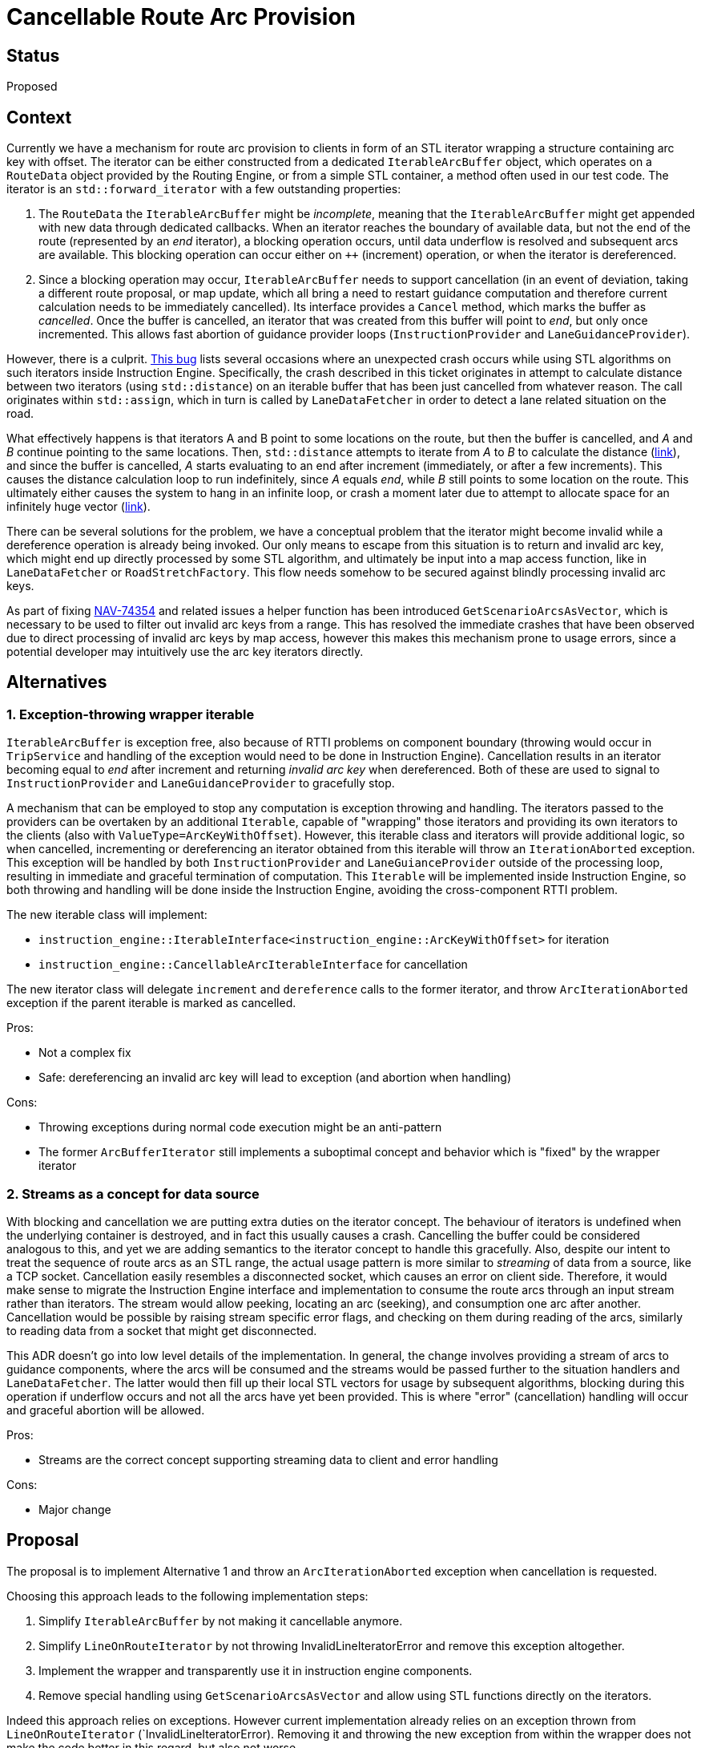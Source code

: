 // Copyright (C) 2018 TomTom NV. All rights reserved.
//
// This software is the proprietary copyright of TomTom NV and its subsidiaries and may be
// used for internal evaluation purposes or commercial use strictly subject to separate
// license agreement between you and TomTom NV. If you are the licensee, you are only permitted
// to use this software in accordance with the terms of your license agreement. If you are
// not the licensee, you are not authorized to use this software in any manner and should
// immediately return or destroy it.

= Cancellable Route Arc Provision

== Status

Proposed

== Context

Currently we have a mechanism for route arc provision to clients in form of an STL iterator wrapping a structure
containing arc key with offset.  The iterator can be either constructed from a dedicated `IterableArcBuffer`
object, which operates on a `RouteData` object provided by the Routing Engine, or from a simple STL container,
a method often used in our test code.  The iterator is an `std::forward_iterator` with a few outstanding properties:

1. The `RouteData` the `IterableArcBuffer` might be _incomplete_, meaning that the `IterableArcBuffer` might get
appended with new data through dedicated callbacks.  When an iterator reaches the boundary of available data, but
not the end of the route (represented by an _end_ iterator), a blocking operation occurs, until data underflow is
resolved and subsequent arcs are available.  This blocking operation can occur either on `++` (increment) operation,
or when the iterator is dereferenced.
2. Since a blocking operation may occur, `IterableArcBuffer` needs to support cancellation (in an event of
deviation, taking a different route proposal, or map update, which all bring a need to restart guidance
computation and therefore current calculation needs to be immediately cancelled).  Its interface provides a
`Cancel` method, which marks the buffer as _cancelled_.  Once the buffer is cancelled, an iterator that was created
from this buffer will point to _end_, but only once incremented.  This allows fast abortion of guidance provider
loops (`InstructionProvider` and `LaneGuidanceProvider`).

However, there is a culprit.  https://jira.tomtomgroup.com/browse/NAV-61707[This bug] lists several occasions
where an unexpected crash occurs while using STL algorithms on such iterators inside Instruction Engine.
Specifically, the crash described in this ticket originates in attempt to calculate distance between two
iterators (using `std::distance`) on an iterable buffer that has been just cancelled from whatever reason.
The call originates within `std::assign`, which in turn is called by `LaneDataFetcher` in order to detect a
lane related situation on the road.

What effectively happens is that iterators A and B point to some locations on the route, but then the buffer is
cancelled, and _A_ and _B_ continue pointing to the same locations.  Then, `std::distance` attempts to iterate from
_A_ to _B_ to calculate the distance (https://github.com/llvm-mirror/libcxx/blob/master/include/iterator#L614[link]),
and since the buffer is cancelled, _A_ starts evaluating to an end after increment (immediately, or after a few
increments).  This causes the distance calculation loop to run indefinitely, since _A_ equals _end_, while _B_
still points to some location on the route.  This ultimately either causes the system to hang in an infinite loop,
or crash a moment later due to attempt to allocate space for an infinitely huge vector
(https://github.com/llvm-mirror/libcxx/blob/master/include/vector#L2979[link]).

There can be several solutions for the problem, we have a conceptual problem that the iterator might become invalid
while a dereference operation is already being invoked.  Our only means to escape from this situation is to return
and invalid arc key, which might end up directly processed by some STL algorithm, and ultimately be input into
a map access function, like in `LaneDataFetcher` or `RoadStretchFactory`.  This flow needs somehow to be secured
against blindly processing invalid arc keys.

As part of fixing https://jira.tomtomgroup.com/browse/NAV-74354[NAV-74354] and related issues a helper function has
been introduced `GetScenarioArcsAsVector`, which is necessary to be used to filter out invalid arc keys from a range.
This has resolved the immediate crashes that have been observed due to direct processing of invalid arc keys by map
access, however this makes this mechanism prone to usage errors, since a potential developer may intuitively use the
arc key iterators directly.


== Alternatives

=== 1. Exception-throwing wrapper iterable

`IterableArcBuffer` is exception free, also because of RTTI problems on component boundary (throwing would occur
in `TripService` and handling of the exception would need to be done in Instruction Engine).  Cancellation results
in an iterator becoming equal to _end_ after increment and returning _invalid arc key_ when dereferenced.  Both of
these are used to signal to `InstructionProvider` and `LaneGuidanceProvider` to gracefully stop.

A mechanism that can be employed to stop any computation is exception throwing and handling.  The iterators passed
to the providers can be overtaken by an additional `Iterable`, capable of "wrapping" those iterators and providing its own iterators to the clients (also with `ValueType=ArcKeyWithOffset`). However,
this iterable class and iterators will provide additional logic, so when cancelled, incrementing or dereferencing
an iterator obtained from this iterable will throw an `IterationAborted` exception.  This exception will be handled
by both `InstructionProvider` and `LaneGuianceProvider` outside of the processing loop, resulting in immediate and
graceful termination of computation.  This `Iterable` will be implemented inside Instruction Engine, so both
throwing and handling will be done inside the Instruction Engine, avoiding the cross-component RTTI problem.

The new iterable class will implement:

* `instruction_engine::IterableInterface<instruction_engine::ArcKeyWithOffset>` for iteration
* `instruction_engine::CancellableArcIterableInterface` for cancellation

The new iterator class will delegate `increment` and `dereference` calls to the former iterator, and throw
`ArcIterationAborted` exception if the parent iterable is marked as cancelled.

Pros:

* Not a complex fix
* Safe: dereferencing an invalid arc key will lead to exception (and abortion when handling)

Cons:

* Throwing exceptions during normal code execution might be an anti-pattern
* The former `ArcBufferIterator` still implements a suboptimal concept and behavior which is "fixed" by the
wrapper iterator


=== 2. Streams as a concept for data source

With blocking and cancellation we are putting extra duties on the iterator concept.  The behaviour of iterators
is undefined when the underlying container is destroyed, and in fact this usually causes a crash.  Cancelling
the buffer could be considered analogous to this, and yet we are adding semantics to the iterator concept to
handle this gracefully.  Also, despite our intent to treat the sequence of route arcs as an STL range, the actual
usage pattern is more similar to _streaming_ of data from a source, like a TCP socket.  Cancellation easily
resembles a disconnected socket, which causes an error on client side.  Therefore, it would make sense to migrate
the Instruction Engine interface and implementation to consume the route arcs through an input stream rather than
iterators.  The stream would allow peeking, locating an arc (seeking),  and consumption one arc after another.
Cancellation would be possible by raising stream specific error flags, and checking on them during reading of the
arcs, similarly to reading data from a socket that might get disconnected.

This ADR doesn't go into low level details of the implementation.  In general, the change involves providing a
stream of arcs to guidance components, where the arcs will be consumed and the streams would be passed further
to the situation handlers and `LaneDataFetcher`.  The latter would then fill up their local STL vectors for usage
by subsequent algorithms, blocking during this operation if underflow occurs and not all the arcs have yet been
provided.  This is where "error" (cancellation) handling will occur and graceful abortion will be allowed.

Pros:

* Streams are the correct concept supporting streaming data to client and error handling

Cons:

* Major change


== Proposal

The proposal is to implement Alternative 1 and throw an `ArcIterationAborted` exception when cancellation is
requested.

Choosing this approach leads to the following implementation steps:

1. Simplify `IterableArcBuffer` by not making it cancellable anymore.
2. Simplify `LineOnRouteIterator` by not throwing InvalidLineIteratorError and remove this exception altogether.
3. Implement the wrapper and transparently use it in instruction engine components.
4. Remove special handling using `GetScenarioArcsAsVector` and allow using STL functions directly on the iterators.

Indeed this approach relies on exceptions.  However current implementation already relies on an exception thrown
from `LineOnRouteIterator` (`InvalidLineIteratorError).  Removing it and throwing the new exception from within
the wrapper does not make the code better in this regard, but also not worse.

Additionally, except the introduction of a new simple wrapper, quite significant amount of code will be deleted,
such as complex cancellation handling in the existing `IterableArcBuffer` (and quite a big amount of tests),
or graceful handling of invalid arc keys in `LineOnRouteIterator`.

Also, implementing streams would not spare exceptions from us: this is the way also to handle end of stream.


== Consequences

* Using the wrapper iterators inside the code would be safe, given we are handling the exception on top level.
* Less code in total.
* Relatively simple change.
